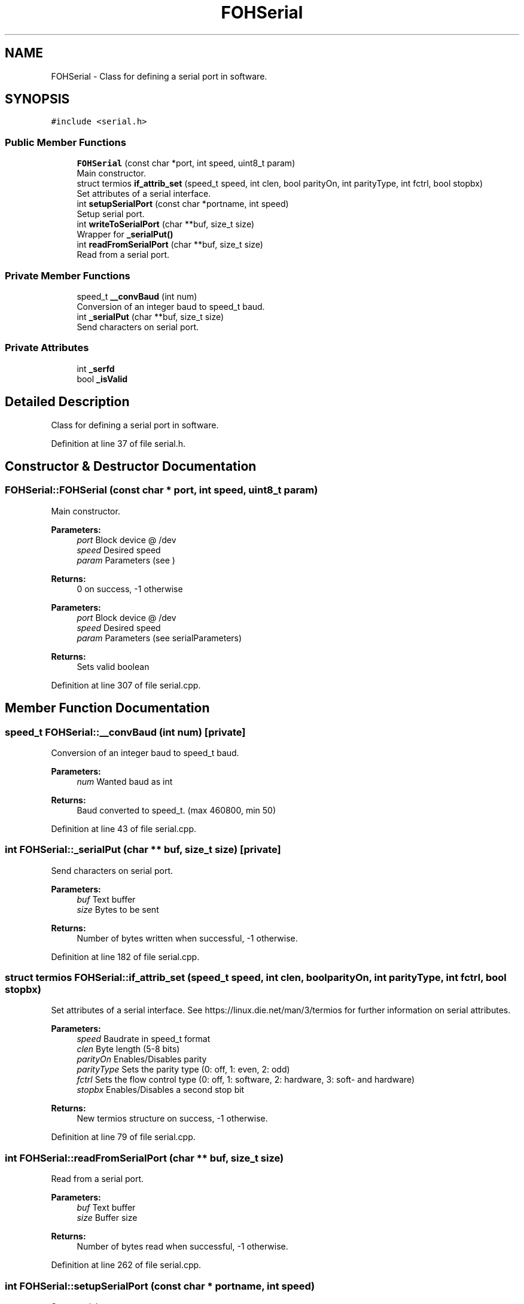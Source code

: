 .TH "FOHSerial" 3 "Wed Jun 19 2019" "Version 0.2.0" "foh-serial" \" -*- nroff -*-
.ad l
.nh
.SH NAME
FOHSerial \- Class for defining a serial port in software\&.  

.SH SYNOPSIS
.br
.PP
.PP
\fC#include <serial\&.h>\fP
.SS "Public Member Functions"

.in +1c
.ti -1c
.RI "\fBFOHSerial\fP (const char *port, int speed, uint8_t param)"
.br
.RI "Main constructor\&. "
.ti -1c
.RI "struct termios \fBif_attrib_set\fP (speed_t speed, int clen, bool parityOn, int parityType, int fctrl, bool stopbx)"
.br
.RI "Set attributes of a serial interface\&. "
.ti -1c
.RI "int \fBsetupSerialPort\fP (const char *portname, int speed)"
.br
.RI "Setup serial port\&. "
.ti -1c
.RI "int \fBwriteToSerialPort\fP (char **buf, size_t size)"
.br
.RI "Wrapper for \fB_serialPut()\fP "
.ti -1c
.RI "int \fBreadFromSerialPort\fP (char **buf, size_t size)"
.br
.RI "Read from a serial port\&. "
.in -1c
.SS "Private Member Functions"

.in +1c
.ti -1c
.RI "speed_t \fB__convBaud\fP (int num)"
.br
.RI "Conversion of an integer baud to speed_t baud\&. "
.ti -1c
.RI "int \fB_serialPut\fP (char **buf, size_t size)"
.br
.RI "Send characters on serial port\&. "
.in -1c
.SS "Private Attributes"

.in +1c
.ti -1c
.RI "int \fB_serfd\fP"
.br
.ti -1c
.RI "bool \fB_isValid\fP"
.br
.in -1c
.SH "Detailed Description"
.PP 
Class for defining a serial port in software\&. 
.PP
Definition at line 37 of file serial\&.h\&.
.SH "Constructor & Destructor Documentation"
.PP 
.SS "FOHSerial::FOHSerial (const char * port, int speed, uint8_t param)"

.PP
Main constructor\&. 
.PP
\fBParameters:\fP
.RS 4
\fIport\fP Block device @ /dev 
.br
\fIspeed\fP Desired speed 
.br
\fIparam\fP Parameters (see )
.RE
.PP
\fBReturns:\fP
.RS 4
0 on success, -1 otherwise
.RE
.PP
\fBParameters:\fP
.RS 4
\fIport\fP Block device @ /dev 
.br
\fIspeed\fP Desired speed 
.br
\fIparam\fP Parameters (see serialParameters)
.RE
.PP
\fBReturns:\fP
.RS 4
Sets valid boolean 
.RE
.PP

.PP
Definition at line 307 of file serial\&.cpp\&.
.SH "Member Function Documentation"
.PP 
.SS "speed_t FOHSerial::__convBaud (int num)\fC [private]\fP"

.PP
Conversion of an integer baud to speed_t baud\&. 
.PP
\fBParameters:\fP
.RS 4
\fInum\fP Wanted baud as int
.RE
.PP
\fBReturns:\fP
.RS 4
Baud converted to speed_t\&. (max 460800, min 50) 
.RE
.PP

.PP
Definition at line 43 of file serial\&.cpp\&.
.SS "int FOHSerial::_serialPut (char ** buf, size_t size)\fC [private]\fP"

.PP
Send characters on serial port\&. 
.PP
\fBParameters:\fP
.RS 4
\fIbuf\fP Text buffer 
.br
\fIsize\fP Bytes to be sent
.RE
.PP
\fBReturns:\fP
.RS 4
Number of bytes written when successful, -1 otherwise\&. 
.RE
.PP

.PP
Definition at line 182 of file serial\&.cpp\&.
.SS "struct termios FOHSerial::if_attrib_set (speed_t speed, int clen, bool parityOn, int parityType, int fctrl, bool stopbx)"

.PP
Set attributes of a serial interface\&. See https://linux.die.net/man/3/termios for further information on serial attributes\&.
.PP
\fBParameters:\fP
.RS 4
\fIspeed\fP Baudrate in speed_t format 
.br
\fIclen\fP Byte length (5-8 bits) 
.br
\fIparityOn\fP Enables/Disables parity 
.br
\fIparityType\fP Sets the parity type (0: off, 1: even, 2: odd) 
.br
\fIfctrl\fP Sets the flow control type (0: off, 1: software, 2: hardware, 3: soft- and hardware) 
.br
\fIstopbx\fP Enables/Disables a second stop bit
.RE
.PP
\fBReturns:\fP
.RS 4
New termios structure on success, -1 otherwise\&. 
.RE
.PP

.PP
Definition at line 79 of file serial\&.cpp\&.
.SS "int FOHSerial::readFromSerialPort (char ** buf, size_t size)"

.PP
Read from a serial port\&. 
.PP
\fBParameters:\fP
.RS 4
\fIbuf\fP Text buffer 
.br
\fIsize\fP Buffer size
.RE
.PP
\fBReturns:\fP
.RS 4
Number of bytes read when successful, -1 otherwise\&. 
.RE
.PP

.PP
Definition at line 262 of file serial\&.cpp\&.
.SS "int FOHSerial::setupSerialPort (const char * portname, int speed)"

.PP
Setup serial port\&. 
.PP
\fBParameters:\fP
.RS 4
\fIportname\fP Location of the block device (at /dev/) 
.br
\fIspeed\fP The wanted baud rate (as int)
.RE
.PP
\fBReturns:\fP
.RS 4
0 on success, -1 otherwise\&. 
.RE
.PP

.PP
Definition at line 209 of file serial\&.cpp\&.
.SS "int FOHSerial::writeToSerialPort (char ** buf, size_t size)"

.PP
Wrapper for \fB_serialPut()\fP 
.PP
\fBSee also:\fP
.RS 4
\fB_serialPut()\fP
.RE
.PP
\fBParameters:\fP
.RS 4
\fIbuf\fP Text buffer 
.br
\fIsize\fP Bytes to be sent
.RE
.PP
\fBReturns:\fP
.RS 4
Number of bytes written when successful, -1 otherwise\&.
.RE
.PP
\fBParameters:\fP
.RS 4
\fIbuf\fP Text buffer 
.br
\fIsize\fP Bytes to be sent
.RE
.PP
\fBReturns:\fP
.RS 4
Number of bytes written when successful, -1 otherwise\&. 
.RE
.PP

.PP
Definition at line 241 of file serial\&.cpp\&.
.SH "Member Data Documentation"
.PP 
.SS "bool FOHSerial::_isValid\fC [private]\fP"
is valid instance 
.PP
Definition at line 118 of file serial\&.h\&.
.SS "int FOHSerial::_serfd\fC [private]\fP"
Serial fd 
.PP
Definition at line 117 of file serial\&.h\&.

.SH "Author"
.PP 
Generated automatically by Doxygen for foh-serial from the source code\&.

